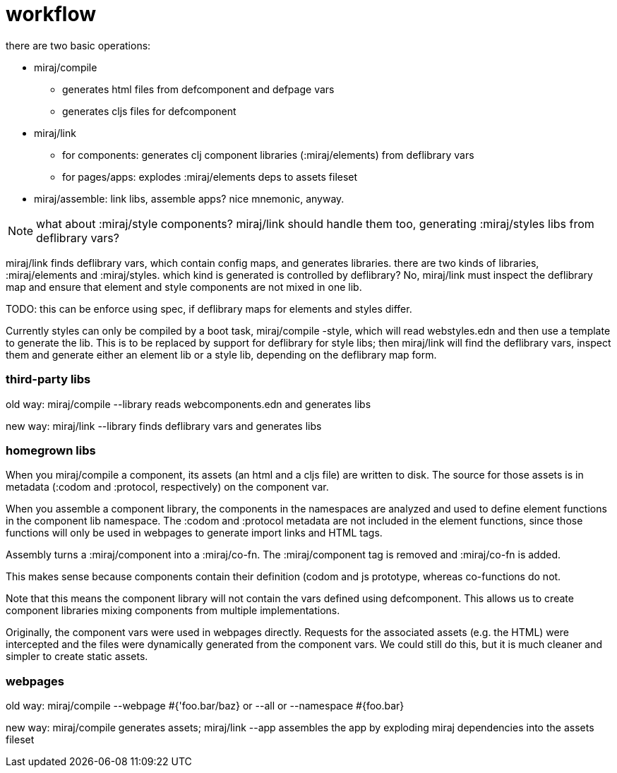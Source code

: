 = workflow

there are two basic operations:

* miraj/compile

** generates html files from defcomponent and defpage vars
** generates cljs files for defcomponent

* miraj/link

** for components: generates clj component libraries (:miraj/elements) from deflibrary vars
** for pages/apps: explodes :miraj/elements deps to assets fileset


* miraj/assemble: link libs, assemble apps? nice mnemonic, anyway.



NOTE: what about :miraj/style components?  miraj/link should handle
them too, generating :miraj/styles libs from deflibrary vars?

miraj/link finds deflibrary vars, which contain config maps, and
generates libraries.  there are two kinds of libraries,
:miraj/elements and :miraj/styles.  which kind is generated is
controlled by deflibrary? No, miraj/link must inspect the deflibrary
map and ensure that element and style components are not mixed in
one lib.

TODO: this can be enforce using spec, if deflibrary maps for elements and styles differ.

Currently styles can only be compiled by a boot task, miraj/compile
-style, which will read webstyles.edn and then use a template to
generate the lib.  This is to be replaced by support for deflibrary
for style libs; then miraj/link will find the deflibrary vars, inspect
them and generate either an element lib or a style lib, depending on
the deflibrary map form.


=== third-party libs

old way:  miraj/compile --library reads webcomponents.edn and generates libs

new way:  miraj/link --library finds deflibrary vars and generates libs

=== homegrown libs

When you miraj/compile a component, its assets (an html and a cljs
file) are written to disk. The source for those assets is in metadata
(:codom and :protocol, respectively) on the component var.

When you assemble a component library, the components in the
namespaces are analyzed and used to define element functions in the
component lib namespace.  The :codom and :protocol metadata are not
included in the element functions, since those functions will only be
used in webpages to generate import links and HTML tags.

Assembly turns a :miraj/component into a :miraj/co-fn.  The
:miraj/component tag is removed and :miraj/co-fn is added.

This makes sense because components contain their definition (codom
and js prototype, whereas co-functions do not.


Note that this means the component library will not contain the vars
defined using defcomponent.  This allows us to create component
libraries mixing components from multiple implementations.

Originally, the component vars were used in webpages
directly. Requests for the associated assets (e.g. the HTML) were
intercepted and the files were dynamically generated from the
component vars.  We could still do this, but it is much cleaner and
simpler to create static assets.


=== webpages

old way: miraj/compile --webpage #{'foo.bar/baz} or --all or --namespace #{foo.bar}

new way:  miraj/compile generates assets;  miraj/link --app assembles the app by exploding miraj dependencies into the assets fileset
